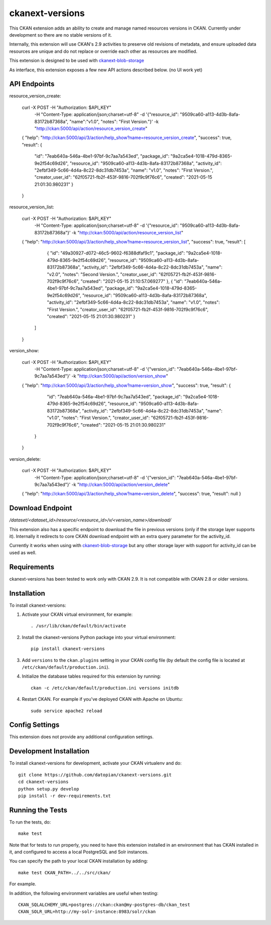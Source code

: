=============
ckanext-versions
=============

This CKAN extension adds an ability to create and manage named resources
versions in CKAN. Currently under development so there are no stable versions of it.

Internally, this extension will use CKAN's 2.9 activities to preserve
old revisions of metadata, and ensure uploaded data resources are unique
and do not replace or override each other as resources are modified.

This extension is designed to be used with
`ckanext-blob-storage <https://github.com/datopian/ckanext-blob-storage>`_

As interface, this extension exposes a few new API actions described below. (no
UI work yet)

------------
API Endpoints
------------

resource_version_create:

    curl -X POST -H "Authorization: $API_KEY" \
                    -H "Content-Type: application/json;charset=utf-8"
                    -d '{"resource_id": "9509ca60-a113-4d3b-8afa-83172b87368a", "name":"v1.0", "notes": "First Version."}'
                    -k "http://ckan:5000/api/action/resource_version_create"
    {
    "help": "http://ckan:5000/api/3/action/help_show?name=resource_version_create",
    "success": true,
    "result": {
        "id": "7eab640a-546a-4be1-97bf-9c7aa7a543ed",
        "package_id": "9a2ca5e4-1018-479d-8365-9e2f54c69d26",
        "resource_id": "9509ca60-a113-4d3b-8afa-83172b87368a",
        "activity_id": "2efbf349-5c66-4d4a-8c22-8dc31db7453a",
        "name": "v1.0",
        "notes": "First Version.",
        "creator_user_id": "62f05721-fb2f-453f-9816-702f9c9f76c6",
        "created": "2021-05-15 21:01:30.980231"
        }
    }

resource_version_list:

    curl -X POST -H "Authorization: $API_KEY"
                 -H "Content-Type: application/json;charset=utf-8"
                 -d '{"resource_id": "9509ca60-a113-4d3b-8afa-83172b87368a"}'
                 -k "http://ckan:5000/api/action/resource_version_list"
    {
    "help": "http://ckan:5000/api/3/action/help_show?name=resource_version_list",
    "success": true,
    "result": [
        {
        "id": "49a30927-d072-46c5-9602-f6388dfaf9c1",
        "package_id": "9a2ca5e4-1018-479d-8365-9e2f54c69d26",
        "resource_id": "9509ca60-a113-4d3b-8afa-83172b87368a",
        "activity_id": "2efbf349-5c66-4d4a-8c22-8dc31db7453a",
        "name": "v2.0",
        "notes": "Second Version.",
        "creator_user_id": "62f05721-fb2f-453f-9816-702f9c9f76c6",
        "created": "2021-05-15 21:10:57.069277"
        },
        {
        "id": "7eab640a-546a-4be1-97bf-9c7aa7a543ed",
        "package_id": "9a2ca5e4-1018-479d-8365-9e2f54c69d26",
        "resource_id": "9509ca60-a113-4d3b-8afa-83172b87368a",
        "activity_id": "2efbf349-5c66-4d4a-8c22-8dc31db7453a",
        "name": "v1.0",
        "notes": "First Version.",
        "creator_user_id": "62f05721-fb2f-453f-9816-702f9c9f76c6",
        "created": "2021-05-15 21:01:30.980231"
        }
      ]
    }

version_show:

    curl -X POST -H "Authorization: $API_KEY"
                 -H "Content-Type: application/json;charset=utf-8"
                 -d '{"version_id": "7eab640a-546a-4be1-97bf-9c7aa7a543ed"}'
                 -k "http://ckan:5000/api/action/version_show"
    {
    "help": "http://ckan:5000/api/3/action/help_show?name=version_show",
    "success": true,
    "result": {
        "id": "7eab640a-546a-4be1-97bf-9c7aa7a543ed",
        "package_id": "9a2ca5e4-1018-479d-8365-9e2f54c69d26",
        "resource_id": "9509ca60-a113-4d3b-8afa-83172b87368a",
        "activity_id": "2efbf349-5c66-4d4a-8c22-8dc31db7453a",
        "name": "v1.0",
        "notes": "First Version.",
        "creator_user_id": "62f05721-fb2f-453f-9816-702f9c9f76c6",
        "created": "2021-05-15 21:01:30.980231"
      }
    }

version_delete:

    curl -X POST -H "Authorization: $API_KEY"
                 -H "Content-Type: application/json;charset=utf-8"
                 -d '{"version_id": "7eab640a-546a-4be1-97bf-9c7aa7a543ed"}'
                 -k "http://ckan:5000/api/action/version_delete"
    {
    "help": "http://ckan:5000/api/3/action/help_show?name=version_delete",
    "success": true,
    "result": null
    }


------------
Download Endpoint
------------

`/dataset/<dataset_id>/resource/<resource_id>/v/<version_name>/download/`

This extension also has a specific endpoint to download the file in previous
versions (only if the storage layer supports it). Internally it redirects to core
CKAN download endpoint with an extra query parameter for the activity_id.

Currently it works when using with `ckanext-blob-storage <https://github.com/datopian/ckanext-blob-storage>`_
but any other storage layer with support for activity_id can be used as well.


------------
Requirements
------------
ckanext-versions has been tested to work only with CKAN 2.9. It is not compatible
with CKAN 2.8 or older versions.

------------
Installation
------------

.. Add any additional install steps to the list below.
   For example installing any non-Python dependencies or adding any required
   config settings.

To install ckanext-versions:

1. Activate your CKAN virtual environment, for example::

     . /usr/lib/ckan/default/bin/activate

2. Install the ckanext-versions Python package into your virtual environment::

     pip install ckanext-versions

3. Add ``versions`` to the ``ckan.plugins`` setting in your CKAN
   config file (by default the config file is located at
   ``/etc/ckan/default/production.ini``).

4. Initialize the database tables required for this extension by running::

     ckan -c /etc/ckan/default/production.ini versions initdb

4. Restart CKAN. For example if you've deployed CKAN with Apache on Ubuntu::

     sudo service apache2 reload


---------------
Config Settings
---------------
This extension does not provide any additional configuration settings.

------------------------
Development Installation
------------------------

To install ckanext-versions for development, activate your CKAN virtualenv and
do::

    git clone https://github.com/datopian/ckanext-versions.git
    cd ckanext-versions
    python setup.py develop
    pip install -r dev-requirements.txt


-----------------
Running the Tests
-----------------

To run the tests, do::

    make test

Note that for tests to run properly, you need to have this extension installed
in an environment that has CKAN installed in it, and configured to access a
local PostgreSQL and Solr instances.

You can specify the path to your local CKAN installation by adding::

    make test CKAN_PATH=../../src/ckan/

For example.

In addition, the following environment variables are useful when testing::

    CKAN_SQLALCHEMY_URL=postgres://ckan:ckan@my-postgres-db/ckan_test
    CKAN_SOLR_URL=http://my-solr-instance:8983/solr/ckan


